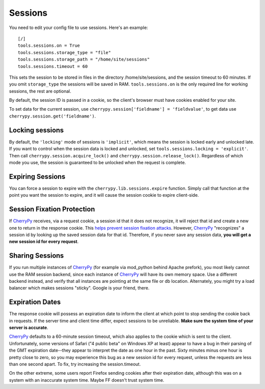 ********
Sessions
********

You need to edit your config file to use sessions. Here's an example::

	[/]
	tools.sessions.on = True
	tools.sessions.storage_type = "file"
	tools.sessions.storage_path = "/home/site/sessions"
	tools.sessions.timeout = 60


This sets the session to be stored in files in the directory /home/site/sessions, and the session timeout to 60 minutes. If you omit ``storage_type`` the sessions will be saved in RAM.  ``tools.sessions.on`` is the only required line for working sessions, the rest are optional. 

By default, the session ID is passed in a cookie, so the client's browser must have cookies enabled for your site.

To set data for the current session, use ``cherrypy.session['fieldname'] = 'fieldvalue'``, to get data use ``cherrypy.session.get('fieldname')``.

================
Locking sessions
================

By default, the ``'locking'`` mode of sessions is ``'implicit'``, which means the session is locked early and unlocked late. If you want to control when the session data is locked and unlocked, set ``tools.sessions.locking = 'explicit'``. Then call ``cherrypy.session.acquire_lock()`` and ``cherrypy.session.release_lock()``. Regardless of which mode you use, the session is guaranteed to be unlocked when the request is complete.

=================
Expiring Sessions
=================

You can force a session to expire with the ``cherrypy.lib.sessions.expire`` function.  Simply call that function at the point you want the session to expire, and it will cause the session cookie to expire client-side.

===========================
Session Fixation Protection
===========================

If `CherryPy <http://www.cherrypy.org/wiki/CherryPy>`_ receives, via a request cookie, a session id that it does not recognize, it will reject that id and create a new one to return in the response cookie. This `helps prevent session fixation attacks <http://en.wikipedia.org/wiki/Session_fixation#Regenerate_SID_on_each_request>`_. However, `CherryPy <http://www.cherrypy.org/wiki/CherryPy>`_ "recognizes" a session id by looking up the saved session data for that id. Therefore, if you never save any session data, **you will get a new session id for every request**.

================
Sharing Sessions
================

If you run multiple instances of `CherryPy <http://www.cherrypy.org/wiki/CherryPy>`_ (for example via mod_python behind Apache prefork), you most likely cannot use the RAM session backend, since each instance of `CherryPy <http://www.cherrypy.org/wiki/CherryPy>`_ will have its own memory space. Use a different backend instead, and verify that all instances are pointing at the same file or db location. Alternately, you might try a load balancer which makes sessions "sticky". Google is your friend, there.

================
Expiration Dates
================

The response cookie will possess an expiration date to inform the client at which point to stop sending the cookie back in requests. If the server time and client time differ, expect sessions to be unreliable. **Make sure the system time of your server is accurate**.

`CherryPy <http://www.cherrypy.org/wiki/CherryPy>`_ defaults to a 60-minute session timeout, which also applies to the cookie which is sent to the client. Unfortunately, some versions of Safari ("4 public beta" on Windows XP at least) appear to have a bug in their parsing of the GMT expiration date--they appear to interpret the date as one hour in the past. Sixty minutes minus one hour is pretty close to zero, so you may experience this bug as a new session id for every request, unless the requests are less than one second apart. To fix, try increasing the session.timeout.

On the other extreme, some users report Firefox sending cookies after their expiration date, although this was on a system with an inaccurate system time. Maybe FF doesn't trust system time.



